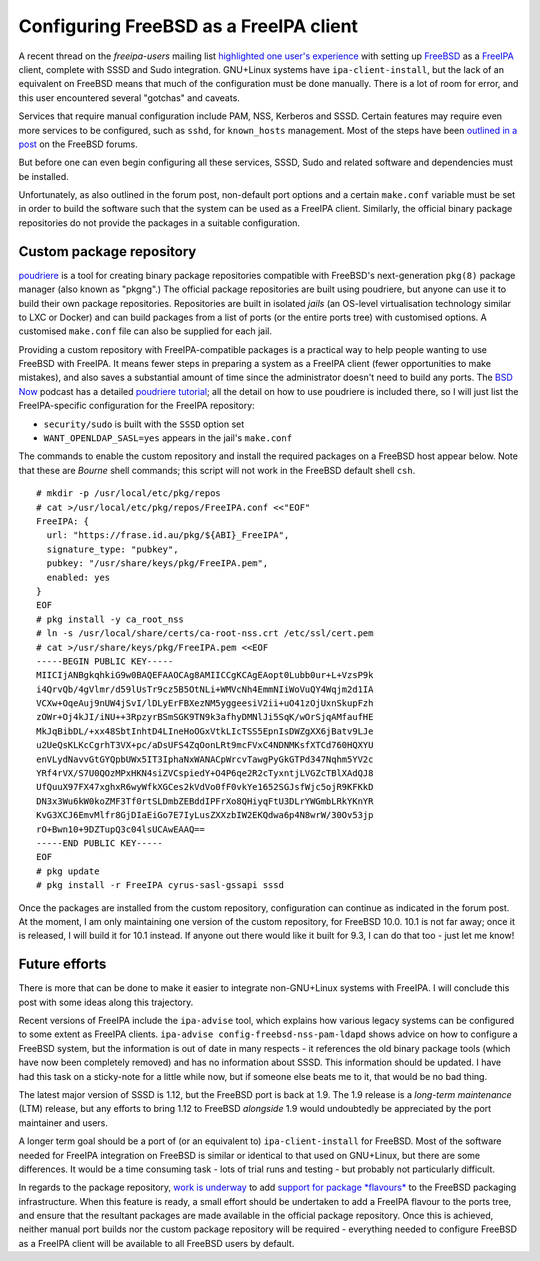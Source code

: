 Configuring FreeBSD as a FreeIPA client
=======================================

A recent thread on the *freeipa-users* mailing list `highlighted one
user's experience`_ with setting up FreeBSD_ as a FreeIPA_ client,
complete with SSSD and Sudo integration.  GNU+Linux systems have
``ipa-client-install``, but the lack of an equivalent on FreeBSD
means that much of the configuration must be done manually.  There
is a lot of room for error, and this user encountered several
"gotchas" and caveats.

Services that require manual configuration include PAM, NSS,
Kerberos and SSSD.  Certain features may require even more services
to be configured, such as ``sshd``, for ``known_hosts`` management.
Most of the steps have been `outlined in a post`_ on the FreeBSD
forums.

.. _Highlighted one user's experience: https://www.redhat.com/archives/freeipa-users/2014-October/msg00153.html
.. _FreeBSD: https://www.freebsd.org/
.. _FreeIPA: http://www.freeipa.org/page/Main_Page
.. _outlined in a post: https://forums.freebsd.org/threads/freebsd-freeipa-via-sssd.46526/

But before one can even begin configuring all these services, SSSD,
Sudo and related software and dependencies must be installed.

Unfortunately, as also outlined in the forum post, non-default port
options and a certain ``make.conf`` variable must be set in order to
build the software such that the system can be used as a FreeIPA
client. Similarly, the official binary package repositories do not
provide the packages in a suitable configuration.


Custom package repository
-------------------------

poudriere_ is a tool for creating binary package repositories
compatible with FreeBSD's next-generation ``pkg(8)`` package manager
(also known as "pkgng".)  The official package repositories are
built using poudriere, but anyone can use it to build their own
package repositories.  Repositories are built in isolated *jails*
(an OS-level virtualisation technology similar to LXC or Docker) and
can build packages from a list of ports (or the entire ports tree)
with customised options.  A customised ``make.conf`` file can also
be supplied for each jail.

Providing a custom repository with FreeIPA-compatible packages is a
practical way to help people wanting to use FreeBSD with FreeIPA.
It means fewer steps in preparing a system as a FreeIPA client
(fewer opportunities to make mistakes), and also saves a substantial
amount of time since the administrator doesn't need to build any
ports.  The `BSD Now`_ podcast has a detailed `poudriere tutorial`_;
all the detail on how to use poudriere is included there, so I will
just list the FreeIPA-specific configuration for the FreeIPA
repository:

- ``security/sudo`` is built with the ``SSSD`` option set
- ``WANT_OPENLDAP_SASL=yes`` appears in the jail's ``make.conf``

.. _poudriere: https://github.com/freebsd/poudriere
.. _BSD Now: http://www.bsdnow.tv/
.. _poudriere tutorial: http://www.bsdnow.tv/tutorials/poudriere

The commands to enable the custom repository and install the
required packages on a FreeBSD host appear below.  Note that these
are *Bourne* shell commands; this script will not work in the
FreeBSD default shell ``csh``.

::

  # mkdir -p /usr/local/etc/pkg/repos
  # cat >/usr/local/etc/pkg/repos/FreeIPA.conf <<"EOF"
  FreeIPA: {
    url: "https://frase.id.au/pkg/${ABI}_FreeIPA",
    signature_type: "pubkey",
    pubkey: "/usr/share/keys/pkg/FreeIPA.pem",
    enabled: yes
  }
  EOF
  # pkg install -y ca_root_nss
  # ln -s /usr/local/share/certs/ca-root-nss.crt /etc/ssl/cert.pem
  # cat >/usr/share/keys/pkg/FreeIPA.pem <<EOF
  -----BEGIN PUBLIC KEY-----
  MIICIjANBgkqhkiG9w0BAQEFAAOCAg8AMIICCgKCAgEAopt0Lubb0ur+L+VzsP9k
  i4QrvQb/4gVlmr/d59lUsTr9cz5B5OtNLi+WMVcNh4EmmNIiWoVuQY4Wqjm2d1IA
  VCXw+OqeAuj9nUW4jSvI/lDLyErFBXezNM5yggeesiV2ii+uO41zOjUxnSkupFzh
  zOWr+Oj4kJI/iNU++3RpzyrBSmSGK9TN9k3afhyDMNlJi5SqK/wOrSjqAMfaufHE
  MkJqBibDL/+xx48SbtInhtD4LIneHoOGxVtkLIcTSS5EpnIsDWZgXX6jBatv9LJe
  u2UeQsKLKcCgrhT3VX+pc/aDsUFS4ZqOonLRt9mcFVxC4NDNMKsfXTCd760HQXYU
  enVLydNavvGtGYQpbUWx5IT3IphaNxWANACpWrcvTawgPyGkGTPd347Nqhm5YV2c
  YRf4rVX/S7U0QOzMPxHKN4siZVCspiedY+O4P6qe2R2cTyxntjLVGZcTBlXAdQJ8
  UfQuuX97FX47xghxR6wyWfkXGCes2kVdVo0fF0vkYe1652SGJsfWjc5ojR9KFKkD
  DN3x3Wu6kW0koZMF3Tf0rtSLDmbZEBddIPFrXo8QHiyqFtU3DLrYWGmbLRkYKnYR
  KvG3XCJ6EmvMlfr8GjDIaEiGo7E7IyLusZXXzbIW2EKQdwa6p4N8wrW/30Ov53jp
  rO+Bwn10+9DZTupQ3c04lsUCAwEAAQ==
  -----END PUBLIC KEY-----
  EOF
  # pkg update
  # pkg install -r FreeIPA cyrus-sasl-gssapi sssd

Once the packages are installed from the custom repository,
configuration can continue as indicated in the forum post.  At the
moment, I am only maintaining one version of the custom repository,
for FreeBSD 10.0.  10.1 is not far away; once it is released, I will
build it for 10.1 instead.  If anyone out there would like it built
for 9.3, I can do that too - just let me know!


Future efforts
--------------

There is more that can be done to make it easier to integrate
non-GNU+Linux systems with FreeIPA.  I will conclude this post with
some ideas along this trajectory.

Recent versions of FreeIPA include the ``ipa-advise`` tool, which
explains how various legacy systems can be configured to some extent
as FreeIPA clients.  ``ipa-advise config-freebsd-nss-pam-ldapd``
shows advice on how to configure a FreeBSD system, but the
information is out of date in many respects - it references the old
binary package tools (which have now been completely removed) and
has no information about SSSD.  This information should be updated.
I have had this task on a sticky-note for a little while now, but if
someone else beats me to it, that would be no bad thing.

The latest major version of SSSD is 1.12, but the FreeBSD port is
back at 1.9.  The 1.9 release is a *long-term maintenance* (LTM)
release, but any efforts to bring 1.12 to FreeBSD *alongside* 1.9
would undoubtedly be appreciated by the port maintainer and users.

A longer term goal should be a port of (or an equivalent to)
``ipa-client-install`` for FreeBSD.  Most of the software needed for
FreeIPA integration on FreeBSD is similar or identical to that used
on GNU+Linux, but there are some differences.  It would be a time
consuming task - lots of trial runs and testing - but probably not
particularly difficult.

In regards to the package repository, `work is underway`_ to add
`support for package *flavours*`_ to the FreeBSD packaging
infrastructure.  When this feature is ready, a small effort should
be undertaken to add a FreeIPA flavour to the ports tree, and ensure
that the resultant packages are made available in the official
package repository.  Once this is achieved, neither manual port
builds nor the custom package repository will be required - \
everything needed to configure FreeBSD as a FreeIPA client will be
available to all FreeBSD users by default.

.. _work is underway: http://blogs.freebsdish.org/portmgr/2014/09/01/the-ports-tree-is-now-stage-only/
.. _support for package *flavours*: http://lists.freebsd.org/pipermail/freebsd-pkg/2014-September/000703.html
